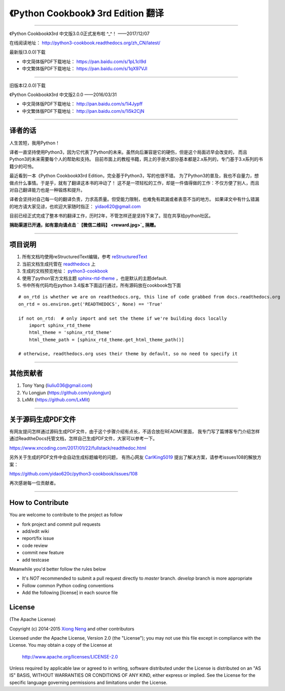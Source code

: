 =========================================================
《Python Cookbook》 3rd Edition 翻译 
=========================================================

-------------------------------------------------------------

《Python Cookbook》3rd 中文版3.0.0正式发布啦 ^_^！ ——2017/12/07

在线阅读地址： http://python3-cookbook.readthedocs.org/zh_CN/latest/

最新版(3.0.0)下载

* 中文简体版PDF下载地址： https://pan.baidu.com/s/1pL1cI9d
* 中文繁体版PDF下载地址： https://pan.baidu.com/s/1qX97VJI

-------------------------------------------------------------

旧版本(2.0.0)下载

《Python Cookbook》3rd 中文版2.0.0 ——2016/03/31

* 中文简体版PDF下载地址： http://pan.baidu.com/s/1i4Jypff
* 中文繁体版PDF下载地址： http://pan.baidu.com/s/1i5k2CjN

-------------------------------------------------------------

++++++++++++++++
译者的话
++++++++++++++++
人生苦短，我用Python！

译者一直坚持使用Python3，因为它代表了Python的未来。虽然向后兼容是它的硬伤，但是这个局面迟早会改变的，
而且Python3的未来需要每个人的帮助和支持。
目前市面上的教程书籍，网上的手册大部分基本都是2.x系列的，专门基于3.x系列的书籍少的可怜。

最近看到一本《Python Cookbook》3rd Edition，完全基于Python3，写的也很不错。
为了Python3的普及，我也不自量力，想做点什么事情。于是乎，就有了翻译这本书的冲动了！
这不是一项轻松的工作，却是一件值得做的工作：不仅方便了别人，而且对自己翻译能力也是一种锻炼和提升。

译者会坚持对自己每一句的翻译负责，力求高质量。但受能力限制，也难免有疏漏或者表意不当的地方。
如果译文中有什么错漏的地方请大家见谅，也欢迎大家随时指正： yidao620@gmail.com

目前已经正式完成了整本书的翻译工作，历时2年，不管怎样还是坚持下来了。现在共享给python社区。

**捐助渠道已开通，如有意向请点击 `【微信二维码】 <reward.jpg>`_ 捐赠。**

--------------------------------------------------------------

++++++++++++++++
项目说明
++++++++++++++++
#. 所有文档均使用reStructuredText编辑，参考 reStructuredText_
#. 当前文档生成托管在 readthedocs_ 上
#. 生成的文档预览地址： python3-cookbook_
#. 使用了python官方文档主题 sphinx-rtd-theme_ ，也是默认的主题default.
#. 书中所有代码均在python 3.4版本下面运行通过，所有源码放在cookbook包下面

::

    # on_rtd is whether we are on readthedocs.org, this line of code grabbed from docs.readthedocs.org
    on_rtd = os.environ.get('READTHEDOCS', None) == 'True'

    if not on_rtd:  # only import and set the theme if we're building docs locally
        import sphinx_rtd_theme
        html_theme = 'sphinx_rtd_theme'
        html_theme_path = [sphinx_rtd_theme.get_html_theme_path()]

    # otherwise, readthedocs.org uses their theme by default, so no need to specify it


--------------------------------------------------------------


++++++++++++++++
其他贡献者
++++++++++++++++
1. Tony Yang (liuliu036@gmail.com)
2. Yu Longjun (https://github.com/yulongjun)
3. LxMit (https://github.com/LxMit)

-----------------------------------------------------

+++++++++++++++++++++
关于源码生成PDF文件
+++++++++++++++++++++

有网友提问怎样通过源码生成PDF文件，由于这个步骤介绍有点长，不适合放在README里面，
我专门写了篇博客专门介绍怎样通过ReadtheDocs托管文档，怎样自己生成PDF文件，大家可以参考一下。

https://www.xncoding.com/2017/01/22/fullstack/readthedoc.html

另外关于生成的PDF文件中会自动生成标题编号的问题，
有热心网友 `CarlKing5019 <https://github.com/CarlKing5019>`_ 提出了解决方案，请参考issues108的解放方案：

https://github.com/yidao620c/python3-cookbook/issues/108

再次感谢每一位贡献者。

-----------------------------------------------------

+++++++++++++++++++
How to Contribute
+++++++++++++++++++

You are welcome to contribute to the project as follow

* fork project and commit pull requests
* add/edit wiki
* report/fix issue
* code review
* commit new feature
* add testcase

Meanwhile you'd better follow the rules below

* It's *NOT* recommended to submit a pull request directly to `master` branch. `develop` branch is more appropriate
* Follow common Python coding conventions
* Add the following [license] in each source file

++++++++++++++++
License
++++++++++++++++

(The Apache License)

Copyright (c) 2014-2015 `Xiong Neng <https://www.xncoding.com/>`_ and other contributors

Licensed under the Apache License, Version 2.0 (the "License"); 
you may not use this file except in compliance with the License. You may obtain a copy of the License at

       http://www.apache.org/licenses/LICENSE-2.0

Unless required by applicable law or agreed to in writing, 
software distributed under the License is distributed on an "AS IS" BASIS, 
WITHOUT WARRANTIES OR CONDITIONS OF ANY KIND, either express or implied. 
See the License for the specific language governing permissions and limitations under the License.


.. _readthedocs: https://readthedocs.org/
.. _sphinx-rtd-theme: https://github.com/snide/sphinx_rtd_theme
.. _reStructuredText: http://docutils.sourceforge.net/docs/user/rst/quickref.html
.. _python3-cookbook: http://python3-cookbook.readthedocs.org/zh_CN/latest/

